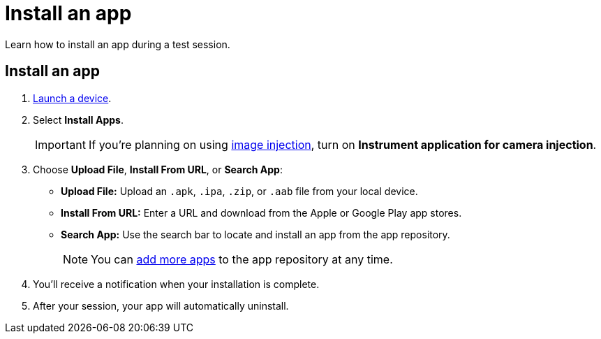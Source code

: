 = Install an app
:navtitle: Install an app

Learn how to install an app during a test session.

[#_install_an_app]
== Install an app

. xref:start-a-session.adoc[Launch a device].
. Select *Install Apps*.
[IMPORTANT]
If you're planning on using xref:test-an-app/image-injection.adoc[image injection], turn on *Instrument application for camera injection*.
. Choose *Upload File*, *Install From URL*, or *Search App*:

* *Upload File:* Upload an `.apk`, `.ipa`, `.zip`, or `.aab` file from your local device.
* *Install From URL:* Enter a URL and download from the Apple or Google Play app stores.
* *Search App:* Use the search bar to locate and install an app from the app repository.
[NOTE]
You can xref:app-management:app-repository.adoc[add more apps] to the app repository at any time.

. You'll receive a notification when your installation is complete.
. After your session, your app will automatically uninstall.

